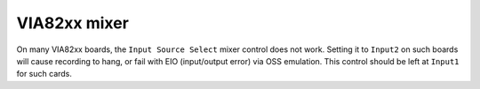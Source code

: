 =============
VIA82xx mixer
=============

On many VIA82xx boards, the ``Input Source Select`` mixer control does not work.
Setting it to ``Input2`` on such boards will cause recording to hang, or fail
with EIO (input/output error) via OSS emulation.  This control should be left
at ``Input1`` for such cards.
